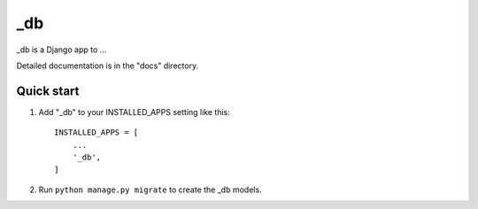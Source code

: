 =====
_db
=====

_db is a Django app to ...

Detailed documentation is in the "docs" directory.

Quick start
-----------

1. Add "_db" to your INSTALLED_APPS setting like this::

    INSTALLED_APPS = [
        ...
        '_db',
    ]

2. Run ``python manage.py migrate`` to create the _db models.

